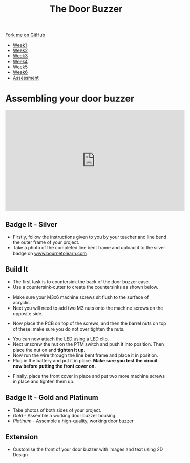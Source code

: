 #+STARTUP:indent
#+HTML_HEAD: <link rel="stylesheet" type="text/css" href="css/styles.css"/>
#+HTML_HEAD_EXTRA: <link href='http://fonts.googleapis.com/css?family=Ubuntu+Mono|Ubuntu' rel='stylesheet' type='text/css'>
#+HTML_HEAD_EXTRA: <script src="http://ajax.googleapis.com/ajax/libs/jquery/1.9.1/jquery.min.js" type="text/javascript"></script>
#+HTML_HEAD_EXTRA: <script src="js/navbar.js" type="text/javascript"></script>
#+OPTIONS: f:nil author:nil num:1 creator:nil timestamp:nil toc:nil html-style:nil

#+TITLE: The Door Buzzer
#+AUTHOR: C. Delport

#+BEGIN_HTML
  <div class="github-fork-ribbon-wrapper left">
    <div class="github-fork-ribbon">
      <a href="https://github.com/stcd11/7-SC-Buzzer">Fork me on GitHub</a>
    </div>
  </div>
<div id="stickyribbon">
    <ul>
      <li><a href="1_Lesson.html">Week1</a></li>
      <li><a href="2_Lesson.html">Week2</a></li>
      <li><a href="3_Lesson.html">Week3</a></li>
      <li><a href="4_Lesson.html">Week4</a></li>
      <li><a href="5_Lesson.html">Week5</a></li>
      <li><a href="6_Lesson.html">Week6</a></li>
      <li><a href="assessment.html">Assessment</a></li>

    </ul>
  </div>
#+END_HTML
* COMMENT Use as a template
:PROPERTIES:
:HTML_CONTAINER_CLASS: activity
:END:
** Learn It
:PROPERTIES:
:HTML_CONTAINER_CLASS: learn
:END:

** Research It
:PROPERTIES:
:HTML_CONTAINER_CLASS: research
:END:

** Design It
:PROPERTIES:
:HTML_CONTAINER_CLASS: design
:END:

** Build It
:PROPERTIES:
:HTML_CONTAINER_CLASS: build
:END:

** Test It
:PROPERTIES:
:HTML_CONTAINER_CLASS: test
:END:

** Run It
:PROPERTIES:
:HTML_CONTAINER_CLASS: run
:END:

** Document It
:PROPERTIES:
:HTML_CONTAINER_CLASS: document
:END:

** Code It
:PROPERTIES:
:HTML_CONTAINER_CLASS: code
:END:

** Program It
:PROPERTIES:
:HTML_CONTAINER_CLASS: program
:END:

** Try It
:PROPERTIES:
:HTML_CONTAINER_CLASS: try
:END:

** Badge It
:PROPERTIES:
:HTML_CONTAINER_CLASS: badge
:END:

** Save It
:PROPERTIES:
:HTML_CONTAINER_CLASS: save
:END:

* Assembling your door buzzer
:PROPERTIES:
:HTML_CONTAINER_CLASS: activity
:END:
#+begin_html
<iframe width="560" height="315" src="https://www.youtube.com/embed/AO7vB_5c8g0" frameborder="0" allow="autoplay; encrypted-media" allowfullscreen></iframe>
#+end_html
** Badge It - Silver
:PROPERTIES:
:HTML_CONTAINER_CLASS: badge
:END:
- Firstly, follow the instructions given to you by your teacher and line bend the outer frame of your project.
- Take a photo of the completed line bent frame and upload it to the silver badge on [[http://www.bournetolearn.com][www.bournetolearn.com]]
** Build It
:PROPERTIES:
:HTML_CONTAINER_CLASS: build
:END:
- The first task is to countersink the back of the door buzzer case.
- Use a countersink-cutter to create the countersinks as shown below.
[[file:img/build1.png]]
- Make sure your M3x6 machine screws sit flush to the surface of acryclic.
- Next you will need to add two M3 nuts onto the machine screws on the opposite side.
[[./img/build2.png]]
- Now place the PCB on top of the screws, and then the barrel nuts on top of these. make sure you do not over tighten the nuts.
[[./img/build3.png]]
- You can now attach the LED using a LED clip.
- Next unscrew the nut on the PTM switch and push it into position. Then place the nut on and *tighten it up.*
- Now run the wire through the line bent frame and place it in position.
- Plug in the battery and put it in place. *Make sure you test the circuit now before putting the front cover on.*
[[./img/build4.png]]
- Finally, place the front cover in place and put two more machine screws in place and tighten them up.
[[./img/build5.png]]
** Badge It - Gold and Platinum
:PROPERTIES:
:HTML_CONTAINER_CLASS: badge
:END:
- Take photos of both sides of your project.
- /Gold/ - Assemble a working door buzzer housing.
- /Platinum/ - Assemble a high-quality, working door buzzer
** Extension
:PROPERTIES:
:HTML_CONTAINER_CLASS: try
:END:
- Customise the front of your door buzzer with images and text using 2D Design
